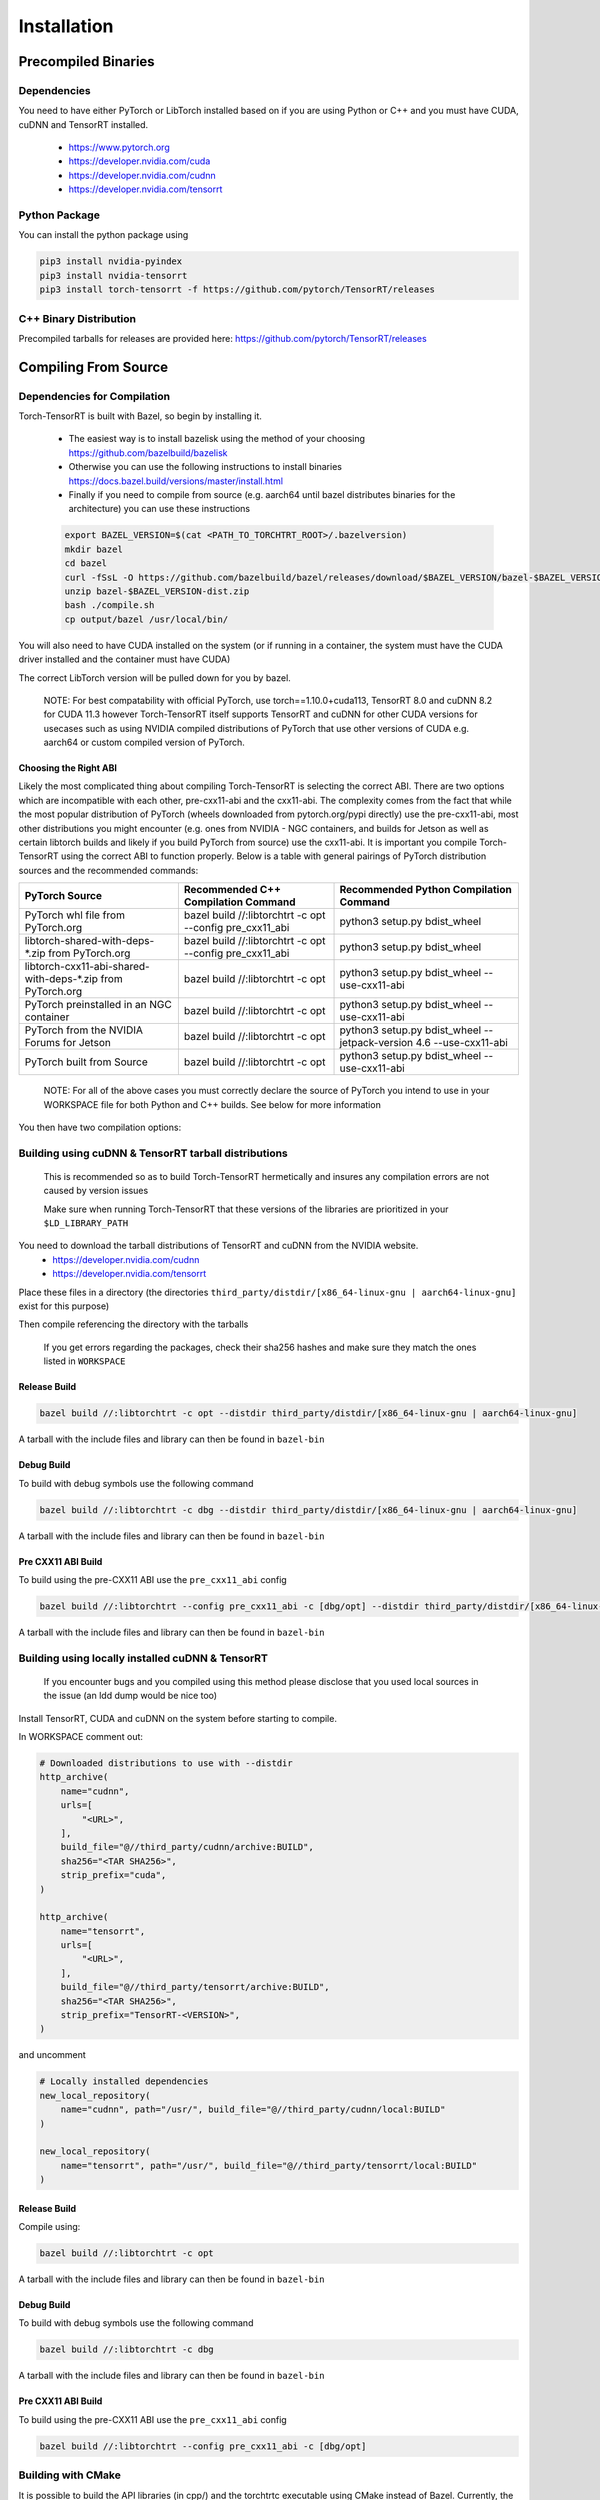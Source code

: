 .. _installation:

Installation
=============

Precompiled Binaries
*********************

Dependencies
---------------

You need to have either PyTorch or LibTorch installed based on if you are using Python or C++
and you must have CUDA, cuDNN and TensorRT installed.

    * https://www.pytorch.org
    * https://developer.nvidia.com/cuda
    * https://developer.nvidia.com/cudnn
    * https://developer.nvidia.com/tensorrt


Python Package
---------------

You can install the python package using

.. code-block:: sh

    pip3 install nvidia-pyindex
    pip3 install nvidia-tensorrt
    pip3 install torch-tensorrt -f https://github.com/pytorch/TensorRT/releases

.. _bin-dist:

C++ Binary Distribution
------------------------

Precompiled tarballs for releases are provided here: https://github.com/pytorch/TensorRT/releases

.. _compile-from-source:

Compiling From Source
******************************************

.. _installing-deps:

Dependencies for Compilation
-------------------------------

Torch-TensorRT is built with Bazel, so begin by installing it.

    * The easiest way is to install bazelisk using the method of your choosing https://github.com/bazelbuild/bazelisk
    * Otherwise you can use the following instructions to install binaries https://docs.bazel.build/versions/master/install.html
    * Finally if you need to compile from source (e.g. aarch64 until bazel distributes binaries for the architecture) you can use these instructions

    .. code-block:: shell

        export BAZEL_VERSION=$(cat <PATH_TO_TORCHTRT_ROOT>/.bazelversion)
        mkdir bazel
        cd bazel
        curl -fSsL -O https://github.com/bazelbuild/bazel/releases/download/$BAZEL_VERSION/bazel-$BAZEL_VERSION-dist.zip
        unzip bazel-$BAZEL_VERSION-dist.zip
        bash ./compile.sh
        cp output/bazel /usr/local/bin/


You will also need to have CUDA installed on the system (or if running in a container, the system must have
the CUDA driver installed and the container must have CUDA)

The correct LibTorch version will be pulled down for you by bazel.

    NOTE: For best compatability with official PyTorch, use torch==1.10.0+cuda113, TensorRT 8.0 and cuDNN 8.2 for CUDA 11.3 however Torch-TensorRT itself supports
    TensorRT and cuDNN for other CUDA versions for usecases such as using NVIDIA compiled distributions of PyTorch that use other versions of CUDA
    e.g. aarch64 or custom compiled version of PyTorch.

.. _abis:

Choosing the Right ABI
^^^^^^^^^^^^^^^^^^^^^^^^

Likely the most complicated thing about compiling Torch-TensorRT is selecting the correct ABI. There are two options
which are incompatible with each other, pre-cxx11-abi and the cxx11-abi. The complexity comes from the fact that while
the most popular distribution of PyTorch (wheels downloaded from pytorch.org/pypi directly) use the pre-cxx11-abi, most
other distributions you might encounter (e.g. ones from NVIDIA - NGC containers, and builds for Jetson as well as certain
libtorch builds and likely if you build PyTorch from source) use the cxx11-abi. It is important you compile Torch-TensorRT
using the correct ABI to function properly. Below is a table with general pairings of PyTorch distribution sources and the
recommended commands:

+-------------------------------------------------------------+----------------------------------------------------------+--------------------------------------------------------------------+
| PyTorch Source                                              | Recommended C++ Compilation Command                      | Recommended Python Compilation Command                             |
+=============================================================+==========================================================+====================================================================+
| PyTorch whl file from PyTorch.org                           | bazel build //:libtorchtrt -c opt --config pre_cxx11_abi | python3 setup.py bdist_wheel                                       |
+-------------------------------------------------------------+----------------------------------------------------------+--------------------------------------------------------------------+
| libtorch-shared-with-deps-*.zip from PyTorch.org            | bazel build //:libtorchtrt -c opt --config pre_cxx11_abi | python3 setup.py bdist_wheel                                       |
+-------------------------------------------------------------+----------------------------------------------------------+--------------------------------------------------------------------+
| libtorch-cxx11-abi-shared-with-deps-*.zip from PyTorch.org  | bazel build //:libtorchtrt -c opt                        | python3 setup.py bdist_wheel --use-cxx11-abi                       |
+-------------------------------------------------------------+----------------------------------------------------------+--------------------------------------------------------------------+
| PyTorch preinstalled in an NGC container                    | bazel build //:libtorchtrt -c opt                        | python3 setup.py bdist_wheel --use-cxx11-abi                       |
+-------------------------------------------------------------+----------------------------------------------------------+--------------------------------------------------------------------+
| PyTorch from the NVIDIA Forums for Jetson                   | bazel build //:libtorchtrt -c opt                        | python3 setup.py bdist_wheel --jetpack-version 4.6 --use-cxx11-abi |
+-------------------------------------------------------------+----------------------------------------------------------+--------------------------------------------------------------------+
| PyTorch built from Source                                   | bazel build //:libtorchtrt -c opt                        | python3 setup.py bdist_wheel --use-cxx11-abi                       |
+-------------------------------------------------------------+----------------------------------------------------------+--------------------------------------------------------------------+

    NOTE: For all of the above cases you must correctly declare the source of PyTorch you intend to use in your WORKSPACE file for both Python and C++ builds. See below for more information

You then have two compilation options:

.. _build-from-archive:

**Building using cuDNN & TensorRT tarball distributions**
--------------------------------------------------------------

    This is recommended so as to build Torch-TensorRT hermetically and insures any compilation errors are not caused by version issues

    Make sure when running Torch-TensorRT that these versions of the libraries are prioritized in your ``$LD_LIBRARY_PATH``

You need to download the tarball distributions of TensorRT and cuDNN from the NVIDIA website.
    * https://developer.nvidia.com/cudnn
    * https://developer.nvidia.com/tensorrt

Place these files in a directory (the directories ``third_party/distdir/[x86_64-linux-gnu | aarch64-linux-gnu]`` exist for this purpose)

Then compile referencing the directory with the tarballs

    If you get errors regarding the packages, check their sha256 hashes and make sure they match the ones listed in ``WORKSPACE``

Release Build
^^^^^^^^^^^^^^^^^^^^^^^^

.. code-block:: shell

    bazel build //:libtorchtrt -c opt --distdir third_party/distdir/[x86_64-linux-gnu | aarch64-linux-gnu]

A tarball with the include files and library can then be found in ``bazel-bin``

.. _build-from-archive-debug:

Debug Build
^^^^^^^^^^^^^^^^^^^^^^^^

To build with debug symbols use the following command

.. code-block:: shell

    bazel build //:libtorchtrt -c dbg --distdir third_party/distdir/[x86_64-linux-gnu | aarch64-linux-gnu]

A tarball with the include files and library can then be found in ``bazel-bin``

Pre CXX11 ABI Build
^^^^^^^^^^^^^^^^^^^^^^^^

To build using the pre-CXX11 ABI use the ``pre_cxx11_abi`` config

.. code-block:: shell

    bazel build //:libtorchtrt --config pre_cxx11_abi -c [dbg/opt] --distdir third_party/distdir/[x86_64-linux-gnu | aarch64-linux-gnu]

A tarball with the include files and library can then be found in ``bazel-bin``

.. _build-from-local:

**Building using locally installed cuDNN & TensorRT**
--------------------------------------------------------------

    If you encounter bugs and you compiled using this method please disclose that you used local sources in the issue (an ldd dump would be nice too)

Install TensorRT, CUDA and cuDNN on the system before starting to compile.

In WORKSPACE comment out:

.. code-block:: python

    # Downloaded distributions to use with --distdir
    http_archive(
        name="cudnn",
        urls=[
            "<URL>",
        ],
        build_file="@//third_party/cudnn/archive:BUILD",
        sha256="<TAR SHA256>",
        strip_prefix="cuda",
    )

    http_archive(
        name="tensorrt",
        urls=[
            "<URL>",
        ],
        build_file="@//third_party/tensorrt/archive:BUILD",
        sha256="<TAR SHA256>",
        strip_prefix="TensorRT-<VERSION>",
    )

and uncomment

.. code-block:: python

    # Locally installed dependencies
    new_local_repository(
        name="cudnn", path="/usr/", build_file="@//third_party/cudnn/local:BUILD"
    )

    new_local_repository(
        name="tensorrt", path="/usr/", build_file="@//third_party/tensorrt/local:BUILD"
    )

Release Build
^^^^^^^^^^^^^^^^^^^^^^^^

Compile using:

.. code-block:: shell

    bazel build //:libtorchtrt -c opt

A tarball with the include files and library can then be found in ``bazel-bin``

.. _build-from-local-debug:

Debug Build
^^^^^^^^^^^^

To build with debug symbols use the following command

.. code-block:: shell

    bazel build //:libtorchtrt -c dbg


A tarball with the include files and library can then be found in ``bazel-bin``

Pre CXX11 ABI Build
^^^^^^^^^^^^^^^^^^^^^^^^

To build using the pre-CXX11 ABI use the ``pre_cxx11_abi`` config

.. code-block:: shell

    bazel build //:libtorchtrt --config pre_cxx11_abi -c [dbg/opt]

**Building with CMake**
-----------------------

It is possible to build the API libraries (in cpp/) and the torchtrtc executable using CMake instead of Bazel.
Currently, the python API and the tests cannot be built with CMake.
Begin by installing CMake.

    * Latest releases of CMake and instructions on how to install are available for different platforms
      [on their website](https://cmake.org/download/).

A few useful CMake options include:

    * CMake finders for TensorRT and cuDNN are provided in `cmake/Modules`. In order for CMake to use them, pass
      `-DCMAKE_MODULE_PATH=cmake/Modules` when configuring the project with CMake.
    * Libtorch provides its own CMake finder. In case CMake doesn't find it, pass the path to your install of
      libtorch with `-DTorch_DIR=<path to libtorch>/share/cmake/Torch`
    * If TensorRT is not found with the provided cmake finder, specify `-DTensorRT_ROOT=<path to TensorRT>`
    * Finally, configure and build the project in a build directory of your choice with the following command
      from the root of Torch-TensorRT project:

    .. code-block:: shell

        cmake -S. -B<build directory> \
            [-DCMAKE_MODULE_PATH=cmake/Module] \
            [-DTorch_DIR=<path to libtorch>/share/cmake/Torch] \
            [-DTensorRT_ROOT=<path to TensorRT>] \
            [-DCMAKE_BUILD_TYPE=Debug|Release]
        cmake --build <build directory>

**Building the Python package**
--------------------------------

Begin by installing ``ninja``

You can build the Python package using ``setup.py`` (this will also build the correct version of ``libtorchtrt.so``)

.. code-block:: shell

    python3 setup.py [install/bdist_wheel]

Debug Build
^^^^^^^^^^^^

.. code-block:: shell

    python3 setup.py develop [--user]

This also compiles a debug build of ``libtorchtrt.so``

**Building Natively on aarch64 (Jetson)**
-------------------------------------------

Prerequisites
^^^^^^^^^^^^^^

Install or compile a build of PyTorch/LibTorch for aarch64

NVIDIA hosts builds the latest release branch for Jetson here:

    https://forums.developer.nvidia.com/t/pytorch-for-jetson-version-1-10-now-available/72048


Enviorment Setup
^^^^^^^^^^^^^^^^^

To build natively on aarch64-linux-gnu platform, configure the ``WORKSPACE`` with local available dependencies.

1. Replace ``WORKSPACE`` with the corresponding WORKSPACE file in ``//toolchains/jp_workspaces``

2. Configure the correct paths to directory roots containing local dependencies in the ``new_local_repository`` rules:

    NOTE: If you installed PyTorch using a pip package, the correct path is the path to the root of the python torch package.
    In the case that you installed with ``sudo pip install`` this will be ``/usr/local/lib/python3.8/dist-packages/torch``.
    In the case you installed with ``pip install --user`` this will be ``$HOME/.local/lib/python3.8/site-packages/torch``.

In the case you are using NVIDIA compiled pip packages, set the path for both libtorch sources to the same path. This is because unlike
PyTorch on x86_64, NVIDIA aarch64 PyTorch uses the CXX11-ABI. If you compiled for source using the pre_cxx11_abi and only would like to
use that library, set the paths to the same path but when you compile make sure to add the flag ``--config=pre_cxx11_abi``

.. code-block:: shell

    new_local_repository(
        name = "libtorch",
        path = "/usr/local/lib/python3.8/dist-packages/torch",
        build_file = "third_party/libtorch/BUILD"
    )

    new_local_repository(
        name = "libtorch_pre_cxx11_abi",
        path = "/usr/local/lib/python3.8/dist-packages/torch",
        build_file = "third_party/libtorch/BUILD"
    )


Compile C++ Library and Compiler CLI
^^^^^^^^^^^^^^^^^^^^^^^^^^^^^^^^^^^^^

    NOTE: Due to shifting dependency locations between Jetpack 4.5 and 4.6 there is a now a flag to inform bazel of the Jetpack version

    .. code-block:: shell

        --platforms //toolchains:jetpack_x.x


Compile Torch-TensorRT library using bazel command:

.. code-block:: shell

   bazel build //:libtorchtrt --platforms //toolchains:jetpack_5.0

Compile Python API
^^^^^^^^^^^^^^^^^^^^

    NOTE: Due to shifting dependencies locations between Jetpack 4.5 and newer Jetpack verisons there is now a flag for ``setup.py`` which sets the jetpack version (default: 5.0)

Compile the Python API using the following command from the ``//py`` directory:

.. code-block:: shell

    python3 setup.py install --use-cxx11-abi

If you have a build of PyTorch that uses Pre-CXX11 ABI drop the ``--use-cxx11-abi`` flag

If you are building for Jetpack 4.5 add the ``--jetpack-version 5.0`` flag
